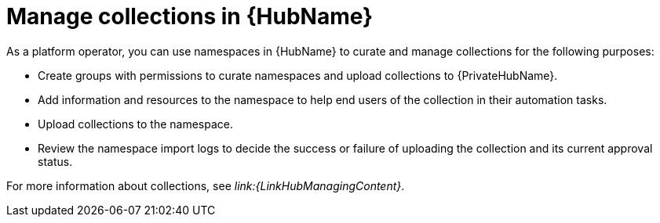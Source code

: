 :_mod-docs-content-type: CONCEPT

[id="con-gs-manage-collections"]

= Manage collections in {HubName}

As a platform operator, you can use namespaces in {HubName} to curate and manage collections for the following purposes:

* Create groups with permissions to curate namespaces and upload collections to {PrivateHubName}.
* Add information and resources to the namespace to help end users of the collection in their automation tasks.
* Upload collections to the namespace.
* Review the namespace import logs to decide the success or failure of uploading the collection and its current approval status.

For more information about collections, see _link:{LinkHubManagingContent}_.
